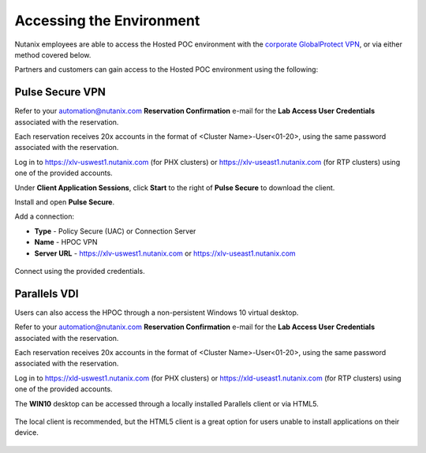 .. _access:

------------------------
Accessing the Environment
------------------------

Nutanix employees are able to access the Hosted POC environment with the `corporate GlobalProtect VPN <https://gp.nutanix.com>`_, or via either method covered below.

Partners and customers can gain access to the Hosted POC environment using the following:

Pulse Secure VPN
----------------

.. raw:: html

  <strong><font color="red">Use of the VPN solution requires attendees to install the Pulse agent on their device. Attendees may not have local administrator access to their device to allow for installation.</font></strong>

Refer to your automation@nutanix.com **Reservation Confirmation** e-mail for the **Lab Access User Credentials** associated with the reservation.

Each reservation receives 20x accounts in the format of <Cluster Name>-User<01-20>, using the same password associated with the reservation.

Log in to https://xlv-uswest1.nutanix.com (for PHX clusters) or https://xlv-useast1.nutanix.com (for RTP clusters) using one of the provided accounts.

Under **Client Application Sessions**, click **Start** to the right of **Pulse Secure** to download the client.

Install and open **Pulse Secure**.

Add a connection:

- **Type** - Policy Secure (UAC) or Connection Server
- **Name** - HPOC VPN
- **Server URL** - https://xlv-uswest1.nutanix.com or https://xlv-useast1.nutanix.com

.. figure:: images/0.png

Connect using the provided credentials.

Parallels VDI
-------------

Users can also access the HPOC through a non-persistent Windows 10 virtual desktop.

Refer to your automation@nutanix.com **Reservation Confirmation** e-mail for the **Lab Access User Credentials** associated with the reservation.

Each reservation receives 20x accounts in the format of <Cluster Name>-User<01-20>, using the same password associated with the reservation.

Log in to https://xld-uswest1.nutanix.com (for PHX clusters) or https://xld-useast1.nutanix.com (for RTP clusters) using one of the provided accounts.

The **WIN10** desktop can be accessed through a locally installed Parallels client or via HTML5.

.. figure:: images/1.png

The local client is recommended, but the HTML5 client is a great option for users unable to install applications on their device.

.. figure:: images/2.png
